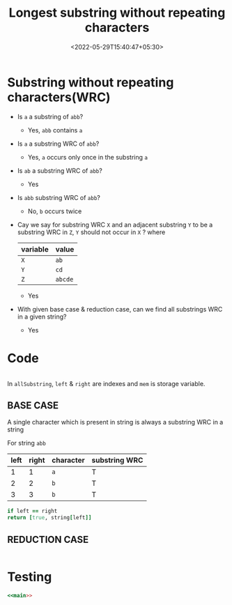 #+title: Longest substring without repeating characters
#+date: <2022-05-29T15:40:47+05:30>
#+draft: true

* Substring without repeating characters(WRC)
  
  - Is =a= a substring of =abb=?
    - Yes, =abb= contains =a=

  - Is =a= a substring WRC of =abb=?
    - Yes, =a= occurs only once in the substring =a=

  - Is =ab= a substring WRC of =abb=?
    - Yes

  - Is =abb= substring WRC of =abb=?
    - No, =b= occurs twice

  - Cay we say for substring WRC =X= and an adjacent substring =Y= to be a substring WRC in =Z=, =Y= should not occur in =X= ?
    where
    | variable | value   |
    |----------+---------|
    | =X=      | =ab=    |
    | =Y=      | =cd=    |
    | =Z=      | =abcde= |
    - Yes

  - With given base case & reduction case, can we find all substrings WRC in a given string?
    - Yes

* Code

  #+NAME: main
  #+BEGIN_SRC ruby :noweb yes
  #+END_SRC
  
In =allSubstring=, =left= & =right= are indexes and =mem= is storage variable.

** BASE CASE
   A single character which is present in string is always a substring WRC in a string 

   For string =abb=
   | left | right | character | substring WRC |
   |------+-------+-----------+---------------|
   |    1 |     1 | =a=       | T             |
   |    2 |     2 | =b=       | T             |
   |    3 |     3 | =b=       | T             |

   #+NAME: substring-base-case
   #+BEGIN_SRC ruby
     if left == right
	 return [true, string[left]]

   #+END_SRC
   
** REDUCTION CASE

   #+NAME: substring-reduction-case
   #+BEGIN_SRC ruby
   #+END_SRC


* Testing


  #+BEGIN_SRC ruby :noweb yes :results output :tangle string.rb
  <<main>>
  #+END_SRC

  #+RESULTS:
